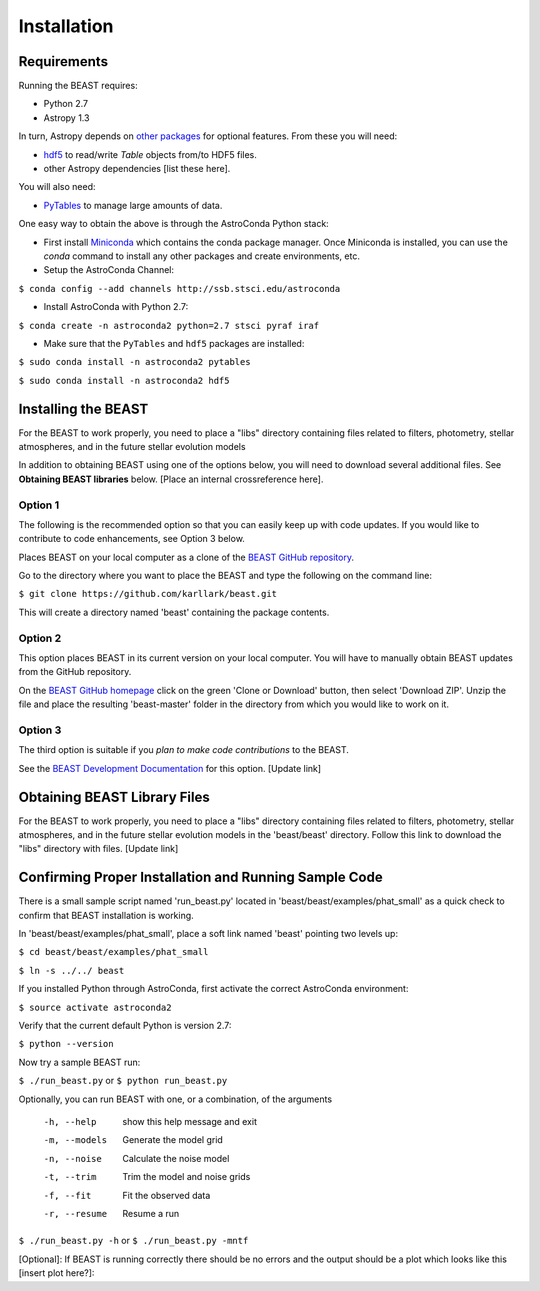 Installation
============

Requirements
------------

Running the BEAST requires:

- Python 2.7
- Astropy 1.3

In turn, Astropy depends on 
`other packages <http://docs.astropy.org/en/latest/install.html>`_ for 
optional features. From these you will need:

- `hdf5 <http://h5py.org/>`_ to read/write `Table` objects from/to HDF5 files.
- other Astropy dependencies [list these here].

You will also need:

- `PyTables <http://www.pytables.org/>`_ to manage large amounts of data.

One easy way to obtain the above is through the AstroConda Python stack:

- First install `Miniconda <https://conda.io/miniconda.html>`_ which 
  contains the conda package manager. Once Miniconda is installed,
  you can use the `conda` command to install any other packages and create 
  environments, etc.

- Setup the AstroConda Channel:

``$ conda config --add channels http://ssb.stsci.edu/astroconda``

- Install AstroConda with Python 2.7:

``$ conda create -n astroconda2 python=2.7 stsci pyraf iraf``

- Make sure that the ``PyTables`` and ``hdf5`` packages are installed:

``$ sudo conda install -n astroconda2 pytables``

``$ sudo conda install -n astroconda2 hdf5``


Installing the BEAST
--------------------


For the BEAST to work properly, you need to place a "libs" directory containing
files related to filters, photometry, stellar atmospheres, and in the future
stellar evolution models

In addition to obtaining BEAST using one of the options below, you will need to 
download several additional files. See **Obtaining BEAST libraries** below. 
[Place an internal crossreference here].

Option 1 
________

The following is the recommended option so that you can easily keep up with code
updates. If you would like to contribute to code enhancements, see Option 3 below.

Places BEAST on your local computer as a clone of the
`BEAST GitHub repository <https://github.com/karllark/beast>`_.

Go to the directory where you want to place the BEAST and type the following 
on the command line:

``$ git clone https://github.com/karllark/beast.git``

This will create a directory named 'beast' containing the package contents.

Option 2
________

This option places BEAST in its current version on your local computer. You will
have to manually obtain BEAST updates from the GitHub repository.

On the `BEAST GitHub homepage <https://github.com/karllark/beast>`_ click on 
the green 'Clone or Download' button, then select 'Download ZIP'. Unzip the 
file and place the resulting 'beast-master' folder in the directory from which 
you would like to work on it.
   
Option 3
________

The third option is suitable if you *plan to make code contributions* to the
BEAST.
   
See the `BEAST Development Documentation <http://beast.readthedocs.io/en/latest/beast_development.rst>`_
for this option. [Update link]


.. _`Obtaining BEAST libraries`
Obtaining BEAST Library Files
-----------------------------

For the BEAST to work properly, you need to place a "libs" directory containing
files related to filters, photometry, stellar atmospheres, and in the future
stellar evolution models in the 'beast/beast' directory. Follow this link to 
download the "libs" directory with files. [Update link]


Confirming Proper Installation and Running Sample Code
------------------------------------------------------

There is a small sample script named 'run_beast.py' located in
'beast/beast/examples/phat_small' as a quick check to confirm that BEAST 
installation is working.

In 'beast/beast/examples/phat_small', place a soft link named 'beast' 
pointing two levels up:  

``$ cd beast/beast/examples/phat_small``

``$ ln -s ../../ beast``

If you installed Python through AstroConda, first activate the correct 
AstroConda environment:

``$ source activate astroconda2``

Verify that the current default Python is version 2.7:

``$ python --version``

Now try a sample BEAST run:

``$ ./run_beast.py`` or ``$ python run_beast.py``

Optionally, you can run BEAST with one, or a combination, of the arguments

  -h, --help    show this help message and exit
  -m, --models  Generate the model grid
  -n, --noise   Calculate the noise model
  -t, --trim    Trim the model and noise grids
  -f, --fit     Fit the observed data
  -r, --resume  Resume a run

``$ ./run_beast.py -h`` or ``$ ./run_beast.py -mntf``

[Optional]: If BEAST is running correctly there should be no errors and the 
output should be a plot which looks like this [insert plot here?]:
